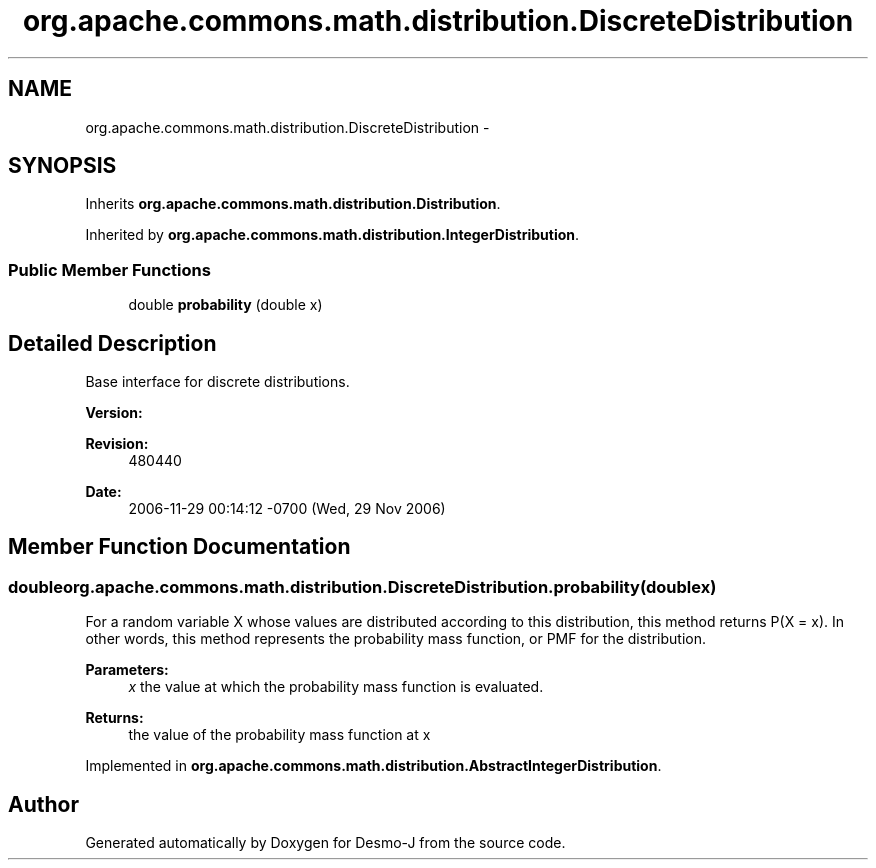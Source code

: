 .TH "org.apache.commons.math.distribution.DiscreteDistribution" 3 "Wed Dec 4 2013" "Version 1.0" "Desmo-J" \" -*- nroff -*-
.ad l
.nh
.SH NAME
org.apache.commons.math.distribution.DiscreteDistribution \- 
.SH SYNOPSIS
.br
.PP
.PP
Inherits \fBorg\&.apache\&.commons\&.math\&.distribution\&.Distribution\fP\&.
.PP
Inherited by \fBorg\&.apache\&.commons\&.math\&.distribution\&.IntegerDistribution\fP\&.
.SS "Public Member Functions"

.in +1c
.ti -1c
.RI "double \fBprobability\fP (double x)"
.br
.in -1c
.SH "Detailed Description"
.PP 
Base interface for discrete distributions\&.
.PP
\fBVersion:\fP
.RS 4
.RE
.PP
\fBRevision:\fP
.RS 4
480440 
.RE
.PP
\fBDate:\fP
.RS 4
2006-11-29 00:14:12 -0700 (Wed, 29 Nov 2006) 
.RE
.PP

.SH "Member Function Documentation"
.PP 
.SS "double org\&.apache\&.commons\&.math\&.distribution\&.DiscreteDistribution\&.probability (doublex)"
For a random variable X whose values are distributed according to this distribution, this method returns P(X = x)\&. In other words, this method represents the probability mass function, or PMF for the distribution\&.
.PP
\fBParameters:\fP
.RS 4
\fIx\fP the value at which the probability mass function is evaluated\&. 
.RE
.PP
\fBReturns:\fP
.RS 4
the value of the probability mass function at x 
.RE
.PP

.PP
Implemented in \fBorg\&.apache\&.commons\&.math\&.distribution\&.AbstractIntegerDistribution\fP\&.

.SH "Author"
.PP 
Generated automatically by Doxygen for Desmo-J from the source code\&.
